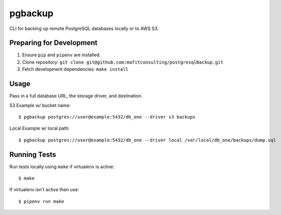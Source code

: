 pgbackup
========

CLI for backing up remote PostgreSQL databases locally or to AWS S3.

Preparing for Development
-------------------------

1. Ensure ``pip`` and ``pipenv`` are installed.
2. Clone repository: ``git clone git@github.com:mafitconsulting/postgresqlBackup.git``
3. Fetch development dependencies: ``make install``

Usage
-----

Pass in a full database URL, the storage driver, and destination.

S3 Example w/ bucket name:

::

    $ pgbackup postgres://user@example:5432/db_one --driver s3 backups

Local Example w/ local path:

::

    $ pgbackup postgres://user@example:5432/db_one --driver local /var/local/db_one/backups/dump.sql

Running Tests
-------------

Run tests locally using ``make`` if virtualenv is active:

::

    $ make

If virtualenv isn't active then use:

::

    $ pipenv run make

